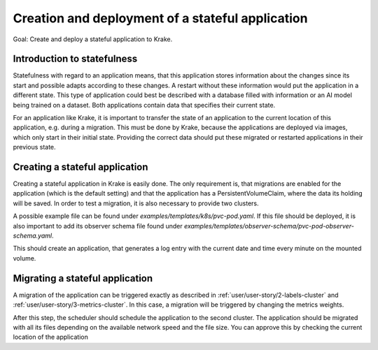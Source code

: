 =================================================
Creation and deployment of a stateful application
=================================================

Goal: Create and deploy a stateful application to Krake.

Introduction to statefulness
=============================
Statefulness with regard to an application means, that this application stores information about the changes since its
start and possible adapts according to these changes. A restart without these information would put the application
in a different state.
This type of application could best be described with a database filled with information or an AI model being trained
on a dataset. Both applications contain data that specifies their current state.

For an application like Krake, it is important to transfer the state of an application to the current location of this
application, e.g. during a migration. This must be done by Krake, because the applications are deployed via images,
which only start in their initial state. Providing the correct data should put these migrated or restarted applications
in their previous state.

Creating a stateful application
===============================

Creating a stateful application in Krake is easily done. The only requirement is, that migrations are enabled for the application (which is the default setting) and that the application has a PersistentVolumeClaim, where the data its holding will be saved.
In order to test a migration, it is also necessary to provide two clusters.

A possible example file can be found under `examples/templates/k8s/pvc-pod.yaml`. If this file should be deployed, it is also important to
add its observer schema file found under `examples/templates/observer-schema/pvc-pod-observer-schema.yaml`.

.. prompt:: bash $ auto
    $ rok kube app create pvc -f pvc-pod.yaml -O pvc-pod-observer-schema.yaml

This should create an application, that generates a log entry with the
current date and time every minute on the mounted volume.

Migrating a stateful application
================================

A migration of the application can be triggered exactly as described in
:ref:`user/user-story/2-labels-cluster` and :ref:`user/user-story/3-metrics-cluster`.
In this case, a migration will be triggered by changing the metrics weights.

.. prompt:: bash $ auto

    $ rok core globalmetricsprovider update static_provider --metric electricity_cost_1 0.1 --metric green_energy_ratio_1 0.9
    +-----------+---------------------------+
    | name      | static_provider           |
    | namespace | None                      |
    | labels    | None                      |
    | created   | 2021-04-08 08:04:23       |
    | modified  | 2021-04-08 08:10:34       |
    | deleted   | None                      |
    | type      | static                    |
    | metrics   | electricity_cost_1: 0.1   |
    |           | green_energy_ratio_1: 0.9 |
    +-----------+---------------------------+

After this step, the scheduler should schedule the application to the second cluster. The application should be migrated
with all its files depending on the available network speed and the file size. You can approve this by checking the current
location of the application

.. prompt:: bash $ auto

    $ rok kube app get pvc
    +-----------------------+----------------------------------------------------------------------------------------------+
    | name                  | pvc                                                                                          |
    | namespace             | system:admin                                                                                 |
    | labels                | None                                                                                         |
    | created               | 2000-01-01 08:00:00                                                                          |
    | modified              | 2000-01-01 08:00:00                                                                          |
    | deleted               | None                                                                                         |
    | state                 | RUNNING                                                                                      |
    | container_health      | 1 active / 0 failed / 0 succeeded / 1 desired                                                |
    | services              | None                                                                                         |
    | scheduled_to          | {'namespace': 'system:admin', 'kind': 'Cluster', 'name': 'cluster2', 'api': 'kubernetes'}    |
    | scheduled             | 2000-01-01 08:00:00                                                                          |
    | running_on            | {'namespace': 'system:admin', 'kind': 'Cluster', 'name': 'os-cluster2', 'api': 'kubernetes'} |
    +-----------------------+----------------------------------------------------------------------------------------------+
